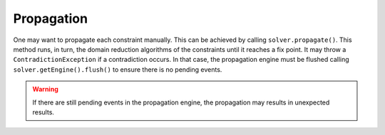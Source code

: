 Propagation
~~~~~~~~~~~

One may want to propagate each constraint manually.
This can be achieved by calling ``solver.propagate()``.
This method runs, in turn, the domain reduction algorithms of the constraints until it reaches a fix point.
It may throw a ``ContradictionException`` if a contradiction occurs.
In that case, the propagation engine must be flushed calling ``solver.getEngine().flush()``
to ensure there is no pending events.

.. warning::

 If there are still pending events in the propagation engine, the propagation may results in unexpected results.